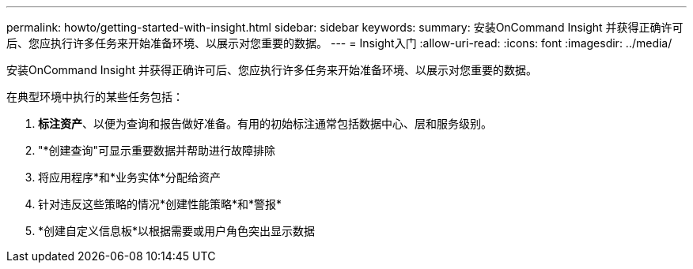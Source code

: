 ---
permalink: howto/getting-started-with-insight.html 
sidebar: sidebar 
keywords:  
summary: 安装OnCommand Insight 并获得正确许可后、您应执行许多任务来开始准备环境、以展示对您重要的数据。 
---
= Insight入门
:allow-uri-read: 
:icons: font
:imagesdir: ../media/


[role="lead"]
安装OnCommand Insight 并获得正确许可后、您应执行许多任务来开始准备环境、以展示对您重要的数据。

在典型环境中执行的某些任务包括：

. *标注资产*、以便为查询和报告做好准备。有用的初始标注通常包括数据中心、层和服务级别。
. "*创建查询"可显示重要数据并帮助进行故障排除
. 将应用程序*和*业务实体*分配给资产
. 针对违反这些策略的情况*创建性能策略*和*警报*
. *创建自定义信息板*以根据需要或用户角色突出显示数据

